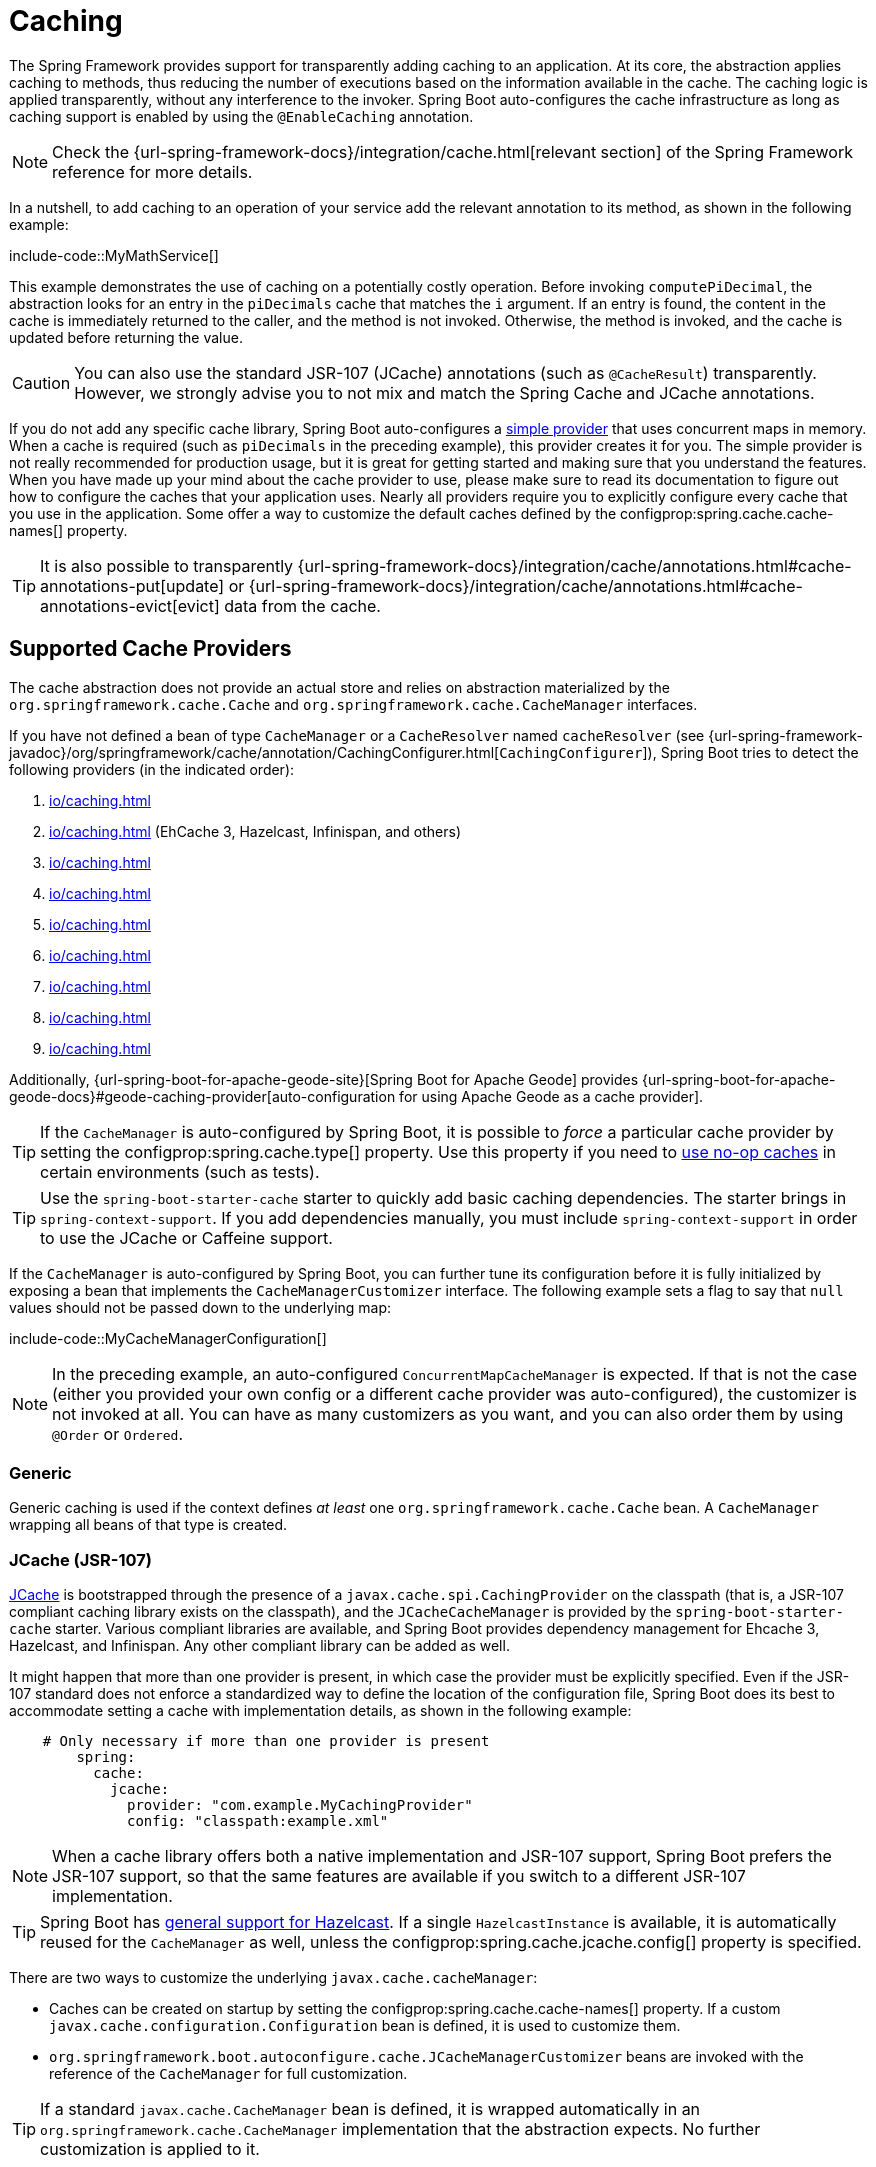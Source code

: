 [[io.caching]]
= Caching

The Spring Framework provides support for transparently adding caching to an application.
At its core, the abstraction applies caching to methods, thus reducing the number of executions based on the information available in the cache.
The caching logic is applied transparently, without any interference to the invoker.
Spring Boot auto-configures the cache infrastructure as long as caching support is enabled by using the `@EnableCaching` annotation.

NOTE: Check the {url-spring-framework-docs}/integration/cache.html[relevant section] of the Spring Framework reference for more details.

In a nutshell, to add caching to an operation of your service add the relevant annotation to its method, as shown in the following example:

include-code::MyMathService[]

This example demonstrates the use of caching on a potentially costly operation.
Before invoking `computePiDecimal`, the abstraction looks for an entry in the `piDecimals` cache that matches the `i` argument.
If an entry is found, the content in the cache is immediately returned to the caller, and the method is not invoked.
Otherwise, the method is invoked, and the cache is updated before returning the value.

CAUTION: You can also use the standard JSR-107 (JCache) annotations (such as `@CacheResult`) transparently.
However, we strongly advise you to not mix and match the Spring Cache and JCache annotations.

If you do not add any specific cache library, Spring Boot auto-configures a xref:io/caching.adoc#io.caching.provider.simple[simple provider] that uses concurrent maps in memory.
When a cache is required (such as `piDecimals` in the preceding example), this provider creates it for you.
The simple provider is not really recommended for production usage, but it is great for getting started and making sure that you understand the features.
When you have made up your mind about the cache provider to use, please make sure to read its documentation to figure out how to configure the caches that your application uses.
Nearly all providers require you to explicitly configure every cache that you use in the application.
Some offer a way to customize the default caches defined by the configprop:spring.cache.cache-names[] property.

TIP: It is also possible to transparently {url-spring-framework-docs}/integration/cache/annotations.html#cache-annotations-put[update] or {url-spring-framework-docs}/integration/cache/annotations.html#cache-annotations-evict[evict] data from the cache.



[[io.caching.provider]]
== Supported Cache Providers

The cache abstraction does not provide an actual store and relies on abstraction materialized by the `org.springframework.cache.Cache` and `org.springframework.cache.CacheManager` interfaces.

If you have not defined a bean of type `CacheManager` or a `CacheResolver` named `cacheResolver` (see {url-spring-framework-javadoc}/org/springframework/cache/annotation/CachingConfigurer.html[`CachingConfigurer`]), Spring Boot tries to detect the following providers (in the indicated order):

. xref:io/caching.adoc#io.caching.provider.generic[]
. xref:io/caching.adoc#io.caching.provider.jcache[] (EhCache 3, Hazelcast, Infinispan, and others)
. xref:io/caching.adoc#io.caching.provider.hazelcast[]
. xref:io/caching.adoc#io.caching.provider.infinispan[]
. xref:io/caching.adoc#io.caching.provider.couchbase[]
. xref:io/caching.adoc#io.caching.provider.redis[]
. xref:io/caching.adoc#io.caching.provider.caffeine[]
. xref:io/caching.adoc#io.caching.provider.cache2k[]
. xref:io/caching.adoc#io.caching.provider.simple[]

Additionally, {url-spring-boot-for-apache-geode-site}[Spring Boot for Apache Geode] provides {url-spring-boot-for-apache-geode-docs}#geode-caching-provider[auto-configuration for using Apache Geode as a cache provider].

TIP: If the `CacheManager` is auto-configured by Spring Boot, it is possible to _force_ a particular cache provider by setting the configprop:spring.cache.type[] property.
Use this property if you need to xref:io/caching.adoc#io.caching.provider.none[use no-op caches] in certain environments (such as tests).

TIP: Use the `spring-boot-starter-cache` starter to quickly add basic caching dependencies.
The starter brings in `spring-context-support`.
If you add dependencies manually, you must include `spring-context-support` in order to use the JCache or Caffeine support.

If the `CacheManager` is auto-configured by Spring Boot, you can further tune its configuration before it is fully initialized by exposing a bean that implements the `CacheManagerCustomizer` interface.
The following example sets a flag to say that `null` values should not be passed down to the underlying map:

include-code::MyCacheManagerConfiguration[]

NOTE: In the preceding example, an auto-configured `ConcurrentMapCacheManager` is expected.
If that is not the case (either you provided your own config or a different cache provider was auto-configured), the customizer is not invoked at all.
You can have as many customizers as you want, and you can also order them by using `@Order` or `Ordered`.



[[io.caching.provider.generic]]
=== Generic

Generic caching is used if the context defines _at least_ one `org.springframework.cache.Cache` bean.
A `CacheManager` wrapping all beans of that type is created.



[[io.caching.provider.jcache]]
=== JCache (JSR-107)

https://jcp.org/en/jsr/detail?id=107[JCache] is bootstrapped through the presence of a `javax.cache.spi.CachingProvider` on the classpath (that is, a JSR-107 compliant caching library exists on the classpath), and the `JCacheCacheManager` is provided by the `spring-boot-starter-cache` starter.
Various compliant libraries are available, and Spring Boot provides dependency management for Ehcache 3, Hazelcast, and Infinispan.
Any other compliant library can be added as well.

It might happen that more than one provider is present, in which case the provider must be explicitly specified.
Even if the JSR-107 standard does not enforce a standardized way to define the location of the configuration file, Spring Boot does its best to accommodate setting a cache with implementation details, as shown in the following example:

[configprops,yaml]
----
    # Only necessary if more than one provider is present
	spring:
	  cache:
	    jcache:
	      provider: "com.example.MyCachingProvider"
	      config: "classpath:example.xml"
----

NOTE: When a cache library offers both a native implementation and JSR-107 support, Spring Boot prefers the JSR-107 support, so that the same features are available if you switch to a different JSR-107 implementation.

TIP: Spring Boot has xref:io/hazelcast.adoc[general support for Hazelcast].
If a single `HazelcastInstance` is available, it is automatically reused for the `CacheManager` as well, unless the configprop:spring.cache.jcache.config[] property is specified.

There are two ways to customize the underlying `javax.cache.cacheManager`:

* Caches can be created on startup by setting the configprop:spring.cache.cache-names[] property.
If a custom `javax.cache.configuration.Configuration` bean is defined, it is used to customize them.
* `org.springframework.boot.autoconfigure.cache.JCacheManagerCustomizer` beans are invoked with the reference of the `CacheManager` for full customization.

TIP: If a standard `javax.cache.CacheManager` bean is defined, it is wrapped automatically in an `org.springframework.cache.CacheManager` implementation that the abstraction expects.
No further customization is applied to it.



[[io.caching.provider.hazelcast]]
=== Hazelcast

Spring Boot has xref:io/hazelcast.adoc[general support for Hazelcast].
If a `HazelcastInstance` has been auto-configured and `com.hazelcast:hazelcast-spring` is on the classpath, it is automatically wrapped in a `CacheManager`.

NOTE: Hazelcast can be used as a JCache compliant cache or as a Spring `CacheManager` compliant cache.
When setting configprop:spring.cache.type[] to `hazelcast`, Spring Boot will use the `CacheManager` based implementation.
If you want to use Hazelcast as a JCache compliant cache, set configprop:spring.cache.type[] to `jcache`.
If you have multiple JCache compliant cache providers and want to force the use of Hazelcast, you have to xref:io/caching.adoc#io.caching.provider.jcache[explicitly set the JCache provider].



[[io.caching.provider.infinispan]]
=== Infinispan

https://infinispan.org/[Infinispan] has no default configuration file location, so it must be specified explicitly.
Otherwise, the default bootstrap is used.

[configprops,yaml]
----
spring:
  cache:
    infinispan:
      config: "infinispan.xml"
----

Caches can be created on startup by setting the configprop:spring.cache.cache-names[] property.
If a custom `ConfigurationBuilder` bean is defined, it is used to customize the caches.

To be compatible with Spring Boot's Jakarta EE 9 baseline, Infinispan's `-jakarta` modules must be used.
For every module with a `-jakarta` variant, the variant must be used in place of the standard module.
For example, `infinispan-core-jakarta` and `infinispan-commons-jakarta` must be used in place of `infinispan-core` and `infinispan-commons` respectively.



[[io.caching.provider.couchbase]]
=== Couchbase

If Spring Data Couchbase is available and Couchbase is xref:data/nosql.adoc#data.nosql.couchbase[configured], a `CouchbaseCacheManager` is auto-configured.
It is possible to create additional caches on startup by setting the configprop:spring.cache.cache-names[] property and cache defaults can be configured by using `spring.cache.couchbase.*` properties.
For instance, the following configuration creates `cache1` and `cache2` caches with an entry _expiration_ of 10 minutes:

[configprops,yaml]
----
spring:
  cache:
    cache-names: "cache1,cache2"
    couchbase:
      expiration: "10m"
----

If you need more control over the configuration, consider registering a `CouchbaseCacheManagerBuilderCustomizer` bean.
The following example shows a customizer that configures a specific entry expiration for `cache1` and `cache2`:

include-code::MyCouchbaseCacheManagerConfiguration[]



[[io.caching.provider.redis]]
=== Redis

If https://redis.io/[Redis] is available and configured, a `RedisCacheManager` is auto-configured.
It is possible to create additional caches on startup by setting the configprop:spring.cache.cache-names[] property and cache defaults can be configured by using `spring.cache.redis.*` properties.
For instance, the following configuration creates `cache1` and `cache2` caches with a _time to live_ of 10 minutes:

[configprops,yaml]
----
spring:
  cache:
    cache-names: "cache1,cache2"
    redis:
      time-to-live: "10m"
----

NOTE: By default, a key prefix is added so that, if two separate caches use the same key, Redis does not have overlapping keys and cannot return invalid values.
We strongly recommend keeping this setting enabled if you create your own `RedisCacheManager`.

TIP: You can take full control of the default configuration by adding a `RedisCacheConfiguration` `@Bean` of your own.
This can be useful if you need to customize the default serialization strategy.

If you need more control over the configuration, consider registering a `RedisCacheManagerBuilderCustomizer` bean.
The following example shows a customizer that configures a specific time to live for `cache1` and `cache2`:

include-code::MyRedisCacheManagerConfiguration[]



[[io.caching.provider.caffeine]]
=== Caffeine

https://github.com/ben-manes/caffeine[Caffeine] is a Java 8 rewrite of Guava's cache that supersedes support for Guava.
If Caffeine is present, a `CaffeineCacheManager` (provided by the `spring-boot-starter-cache` starter) is auto-configured.
Caches can be created on startup by setting the configprop:spring.cache.cache-names[] property and can be customized by one of the following (in the indicated order):

. A cache spec defined by `spring.cache.caffeine.spec`
. A `com.github.benmanes.caffeine.cache.CaffeineSpec` bean is defined
. A `com.github.benmanes.caffeine.cache.Caffeine` bean is defined

For instance, the following configuration creates `cache1` and `cache2` caches with a maximum size of 500 and a _time to live_ of 10 minutes

[configprops,yaml]
----
spring:
  cache:
    cache-names: "cache1,cache2"
    caffeine:
      spec: "maximumSize=500,expireAfterAccess=600s"
----

If a `com.github.benmanes.caffeine.cache.CacheLoader` bean is defined, it is automatically associated to the `CaffeineCacheManager`.
Since the `CacheLoader` is going to be associated with _all_ caches managed by the cache manager, it must be defined as `CacheLoader<Object, Object>`.
The auto-configuration ignores any other generic type.



[[io.caching.provider.cache2k]]
=== Cache2k

https://cache2k.org/[Cache2k] is an in-memory cache.
If the Cache2k spring integration is present, a `SpringCache2kCacheManager` is auto-configured.

Caches can be created on startup by setting the configprop:spring.cache.cache-names[] property.
Cache defaults can be customized using a `Cache2kBuilderCustomizer` bean.
The following example shows a customizer that configures the capacity of the cache to 200 entries, with an expiration of 5 minutes:

include-code::MyCache2kDefaultsConfiguration[]



[[io.caching.provider.simple]]
=== Simple

If none of the other providers can be found, a simple implementation using a `ConcurrentHashMap` as the cache store is configured.
This is the default if no caching library is present in your application.
By default, caches are created as needed, but you can restrict the list of available caches by setting the `cache-names` property.
For instance, if you want only `cache1` and `cache2` caches, set the `cache-names` property as follows:

[configprops,yaml]
----
spring:
  cache:
    cache-names: "cache1,cache2"
----

If you do so and your application uses a cache not listed, then it fails at runtime when the cache is needed, but not on startup.
This is similar to the way the "real" cache providers behave if you use an undeclared cache.



[[io.caching.provider.none]]
=== None

When `@EnableCaching` is present in your configuration, a suitable cache configuration is expected as well.
If you have a custom `CacheManager`, consider defining it in a separate `@Configuration` class so that you can override it if necessary.
None uses a no-op implementation that is useful in tests, and slice tests use that by default via `@AutoConfigureCache`.

If you need to use a no-op cache rather than the auto-configured cache manager in a certain environment, set the cache type to `none`, as shown in the following example:

[configprops,yaml]
----
spring:
  cache:
    type: "none"
----
